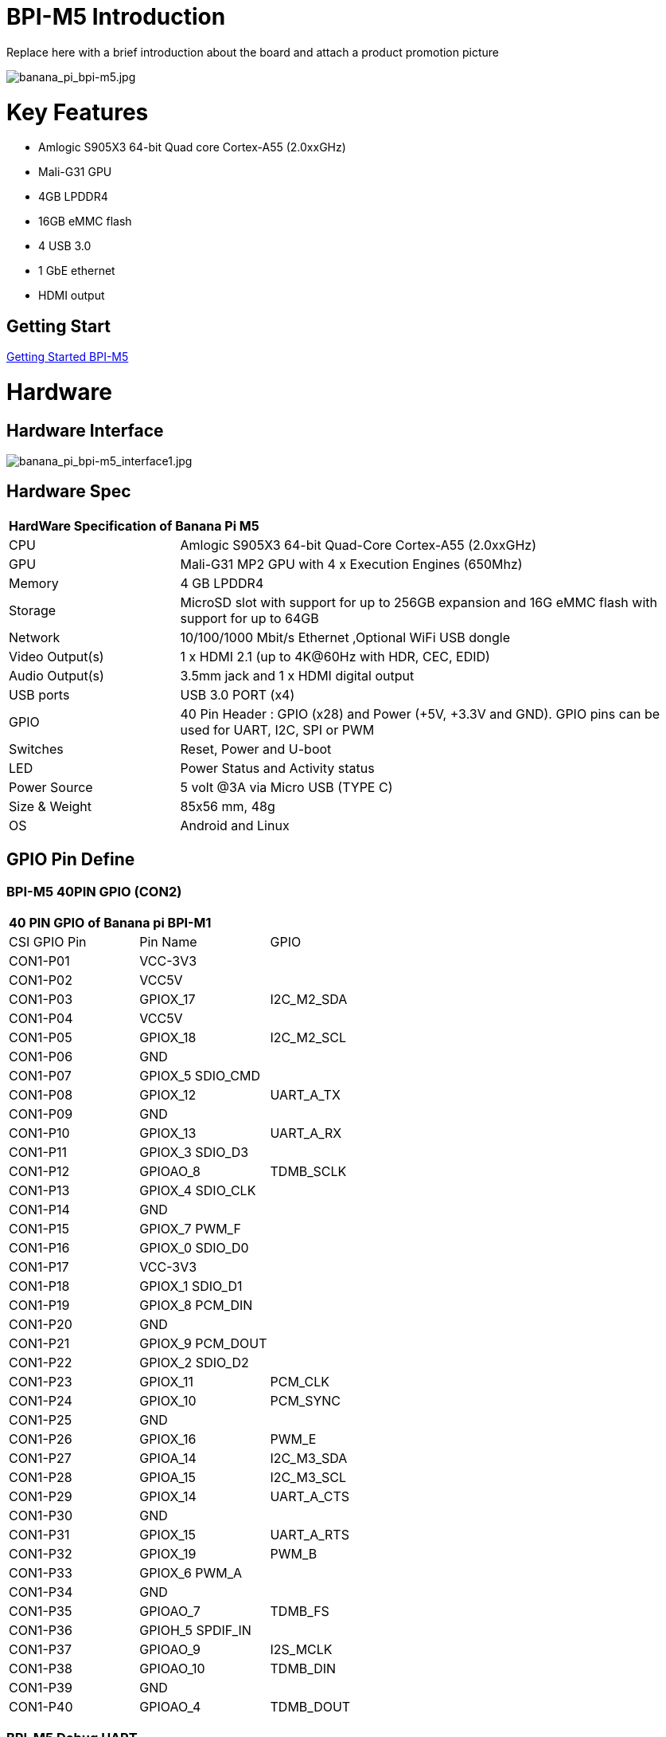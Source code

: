= BPI-M5 Introduction

Replace here with a brief introduction about the board and attach a product promotion picture

image::/picture/banana_pi_bpi-m5.jpg[banana_pi_bpi-m5.jpg]

= Key Features

- Amlogic S905X3 64-bit Quad core Cortex-A55 (2.0xxGHz)
- Mali-G31 GPU
- 4GB LPDDR4
- 16GB eMMC flash
- 4 USB 3.0
- 1 GbE ethernet
- HDMI output


== Getting Start

link:/en/BPI-M5/GettingStarted_BPI-M5[Getting Started BPI-M5]

= Hardware
== Hardware Interface

image::/picture/banana_pi_bpi-m5_interface1.jpg[banana_pi_bpi-m5_interface1.jpg]

== Hardware Spec

[option="header",cols="1,3"]
|=====
2+| **HardWare Specification of Banana Pi M5**
| CPU             | Amlogic S905X3 64-bit Quad-Core Cortex-A55 (2.0xxGHz)
| GPU             | Mali-G31 MP2 GPU with 4 x Execution Engines (650Mhz)
| Memory          | 4 GB LPDDR4 
| Storage         | MicroSD slot with support for up to 256GB expansion and 16G eMMC flash with support for up to 64GB 
| Network         | 10/100/1000 Mbit/s Ethernet ,Optional WiFi USB dongle
| Video Output(s) | 1 x HDMI 2.1 (up to 4K@60Hz with HDR, CEC, EDID) 
| Audio Output(s) | 3.5mm jack and 1 x HDMI digital output
| USB ports       | USB 3.0 PORT (x4)
| GPIO            | 40 Pin Header : GPIO (x28) and Power (+5V, +3.3V and GND). GPIO pins can be used for UART, I2C, SPI or PWM
| Switches        | Reset, Power and U-boot
| LED             | Power Status and Activity status
| Power Source    | 5 volt @3A via Micro USB (TYPE C)
| Size & Weight   | 85x56 mm, 48g
| OS              | Android and Linux
|=====

== GPIO Pin Define

=== BPI-M5 40PIN GPIO (CON2)

[option="header",cols="1,1,1"]
|=====
3+| **40 PIN GPIO of Banana pi BPI-M1**
| CSI GPIO Pin | Pin Name | GPIO
| CON1-P01 | VCC-3V3          |            
| CON1-P02 | VCC5V            |            
| CON1-P03 | GPIOX_17         | I2C_M2_SDA
| CON1-P04 | VCC5V            |           
| CON1-P05 | GPIOX_18         | I2C_M2_SCL
| CON1-P06 | GND              |           
| CON1-P07 | GPIOX_5 SDIO_CMD |           
| CON1-P08 | GPIOX_12         | UART_A_TX 
| CON1-P09 | GND              |           
| CON1-P10 | GPIOX_13         | UART_A_RX 
| CON1-P11 | GPIOX_3 SDIO_D3  |           
| CON1-P12 | GPIOAO_8         | TDMB_SCLK 
| CON1-P13 | GPIOX_4 SDIO_CLK |           
| CON1-P14 | GND              |           
| CON1-P15 | GPIOX_7 PWM_F    |           
| CON1-P16 | GPIOX_0 SDIO_D0  |           
| CON1-P17 | VCC-3V3          |           
| CON1-P18 | GPIOX_1 SDIO_D1  |           
| CON1-P19 | GPIOX_8 PCM_DIN  |           
| CON1-P20 | GND              |           
| CON1-P21 | GPIOX_9 PCM_DOUT |           
| CON1-P22 | GPIOX_2 SDIO_D2  |           
| CON1-P23 | GPIOX_11         | PCM_CLK   
| CON1-P24 | GPIOX_10         | PCM_SYNC  
| CON1-P25 | GND              |           
| CON1-P26 | GPIOX_16         | PWM_E     
| CON1-P27 | GPIOA_14         | I2C_M3_SDA
| CON1-P28 | GPIOA_15         | I2C_M3_SCL
| CON1-P29 | GPIOX_14         | UART_A_CTS
| CON1-P30 | GND              |           
| CON1-P31 | GPIOX_15         | UART_A_RTS
| CON1-P32 | GPIOX_19         | PWM_B     
| CON1-P33 | GPIOX_6 PWM_A    |           
| CON1-P34 | GND              |           
| CON1-P35 | GPIOAO_7         | TDMB_FS   
| CON1-P36 | GPIOH_5 SPDIF_IN |           
| CON1-P37 | GPIOAO_9         | I2S_MCLK  
| CON1-P38 | GPIOAO_10        | TDMB_DIN  
| CON1-P39 | GND              |           
| CON1-P40 | GPIOAO_4         | TDMB_DOUT 
|=====

=== BPI-M5 Debug UART

|=====
|CONx-P1  | GND
|CONx-P2  | UART0-RX
|CONx-P3  | UART0-TX
|=====

= Development
== Source Code

=== BPI-M5 runs wiringpi gpio

https://github.com/BPI-SINOVOIP/amlogic-wiringPi

=== Android

TIP: Android 9 source code

https://github.com/BPI-SINOVOIP/BPI-S905X3-Android9

link:https://wiki.banana-pi.org/Getting_Started_with_BPI-M5#Build_Android_Source_Code[How to build the Android Source Code]

TIP: BPI-M5/M2 PRO Android9 source code

Baidu Cloud: https://pan.baidu.com/s/1TmmR_075b49lPSt1Phq0ag?pwd=8888 (pincode: 8888)

Google Drive: https://drive.google.com/drive/folders/1RuvazYcr46HKMvNBxSqQftdyWa0tK9f7?usp=share_link

=== Linux BSP source code

Linux BSP source code: https://github.com/BPI-SINOVOIP/BPI-M5-bsp

== Resources

- Because of the Google security update some of the old links will not work if the images you want to use cannot be downloaded from the 
link:{https://drive.google.com/drive/folders/0B_YnvHgh2rwjVjNyS2pheEtWQlk?resourcekey=0-U4TI84zIBdId7bHHjf2qKA}[new link bpi-image Files ]
- All banana pi 
link:{https://drive.google.com/drive/folders/0B4PAo2nW2Kfndjh6SW9MS2xKSWs?resourcekey=0-qXGFXKmd7AVy0S81OXM1RA}[docement(SCH file,DXF file,and doc)]
- link:{https://download.banana-pi.dev/d/3ebbfa04265d4dddb81b/files/?p=%2FDocuments%2FBPI-M5%2FBPI-M5-SCH-V10-Release.pdf}[BPI-M5 schematic diagram]
- link:{https://download.banana-pi.dev/d/3ebbfa04265d4dddb81b/files/?p=%2FDocuments%2FBPI-M5%2FBPI-M5-PCB-V10-DXF.rar}[BPI-M5 PCB DXF file]
- link:{https://download.banana-pi.dev/d/3ebbfa04265d4dddb81b/files/?p=%2FDocuments%2FBPI-M5%2FS905X3_Public_Datasheet_Hardkernel.pdf}[Amlogic S905x3 datasheet]
- link:{https://wiki.banana-pi.org/Product_certification}[Banana Pi BPI-M5 CE,FCC,RoHS Certification]
- Install OpenGapps on Bananapi BPI-M5 Android 9.0: https://www.youtube.com/watch?v=fXOKmWfpqF8
- BANANA Pi BPI-M5 REVIEW & BENCHMARKS: https://bret.dk/banana-pi-m5-review/
- BANANA Pi M5 VS RASPBERRY Pi 4 BENCHMARKS : https://bret.dk/banana-pi-m5-vs-raspberry-pi-4/
BPI-M5 How to install Ubuntu server on external USB-disk: https://forum.banana-pi.org/t/bpi-m5-howto-install-ubuntu-server-on-external-usb-disk/15259
- Install Armbian, OctoPrint and Klipper on the emmc of a Banana pi M5 - Linux and windows : https://www.youtube.com/watch?v=q5I6pzWCTrg
- CoreELEC for Banana Pi BPI-M2 Pro and BPI-M5: https://wiki.coreelec.org/coreelec:bpi
- U-Boot for BananaPi BPI-M2-PRO (S905X3): https://u-boot.readthedocs.io/en/latest/board/amlogic/bananapi-m2pro.html
- How to flash Armbian to the eMMc of the Banana-Pi BPi-M5: https://uglyscale.press/2023/08/31/how-to-flash-armbian-to-emmc-of-banana-pi-bpi-m5/


= System Image
== Android

NOTE: 2023-03-01 release, tablet variant image

Baidu Cloud: https://pan.baidu.com/s/1cjzNgiE0-XJhvZgY0tQuHg?pwd=8888 （pincode: 8888)

Google Drive: https://drive.google.com/drive/folders/144OU7NMTxLUqxNN2tXESgAoE3VXYgA_F?usp=share_link

NOTE: 2023-03-01 release, box variant image

Baidu Cloud: https://pan.baidu.com/s/1SAfGM0WxOHW0vYCkjQUfbQ?pwd=8888 (pincode: 8888)

Google Drive: https://drive.google.com/drive/folders/1Ipg8vZvKN_0xX0Fu24BW5UcDAHGhP7oH?usp=share_link

== Linux

=== Ubuntu

NOTE: 2023-08-30-ubuntu-20.04-server-bpi-m5-m2pro-aarch64-sd-emmc.img

Baidu Cloud: https://pan.baidu.com/s/16nAyyW0IfTJqoYat2Qfcag?pwd=8888 (pincode: 8888)

Google Drive: https://drive.google.com/drive/folders/1y3i9uUgzmp03r9zzeuJkNszPZNl7D0OR?usp=sharing

NOTE: 2023-08-30-ubuntu-20.04-mate-desktop-bpi-m5-m2pro-aarch64-sd-emmc.img

Baidu Cloud: https://pan.baidu.com/s/1UgfUDdNE-SQHka64mrNAYw?pwd=8888 (pincode: 8888)

Google Drive: https://drive.google.com/drive/folders/1RMX8F1PMLO-UcPPJL4QwYvdPVhk-a_c_?usp=sharing

=== Debian

NOTE: 2023-08-30-debian-10-buster-xfce-bpi-m5-m2pro-aarch64-sd-emmc.img

Baidu Cloud: https://pan.baidu.com/s/15XHAZKDFqJLA3BH1b9Slqw?pwd=8888 (pincode: 8888)

Google Drive: https://drive.google.com/drive/folders/1EDXxJs23xV5Je91ZhfPYDvBubhhmJN1n?usp=sharing

NOTE: 2023-08-30-debian-10-buster-bpi-m5-m2pro-aarch64-sd-emmc.img

Baidu Cloud: https://pan.baidu.com/s/1tFUbyPbrTJ5UGgM05w2k6A?pwd=8888 (pincode: 8888)

Google Drive: https://drive.google.com/drive/folders/1Y-GuZYovWRgBvt0z7FLnIuBJufVFflvv?usp=sharing

== Third part image

=== Raspbian

NOTE: BPI-M5 BPI-M2 Pro new image: Raspbian image, 2023-05-03 update,please choose the right image

Google driver: https://drive.google.com/drive/folders/1Rvr1l3LhnVcss0FD0_bAm3Jbi84vZBkT
Baidu Cloud : https://pan.baidu.com/s/1T2DT3ruTRvRdFgIUrR1obg?pwd=8888 (pincode：8888)

NOTE: BPI-M5 BPI-M2 Pro new image: Raspbian image, 2022-4-09 update, Raspbian image for linux kernel 4.9 and 5.17. support 32bit and 64 bit,please choose the right image

Google driver: https://drive.google.com/drive/folders/1VoiHH0IMU5iZRRdGg1-SpSu8pmwnjkmX

Baidu Cloud: https://pan.baidu.com/s/1Y1S05nGQDOP8Pxu9eE6k_Q?pwd=8888

discuss on forum: https://forum.banana-pi.org/t/bpi-m5-bpi-m2-pro-new-image-rasbian-image-2022-4-09-update/13246

=== Armbian

NOTE: Image From Armbian Official website

https://www.armbian.com/bananapi-m5/

NOTE: Image From Bananapi Released on 2023-03-13, build from Armbian main branch source code, fix some bugs and support i2c, uart, spi and rtl8822cs overlays, you can enable the overlay in /boot/armbianEnv.txt

Baidu Cloud: https://pan.baidu.com/s/1Wgg_0Z7Db6DSKqoIjf16PQ?pwd=8888 (pincode: 8888)

Google Drive: https://drive.google.com/drive/folders/1Yds8Rru_26S0wN2B-pIM6XkyxUXiceNl?usp=share_link

=== EmuELEC

NOTE: This is a porting of EmuELEC v4.5 for BPI-M5. I ported from odroid c4 official EmuELEC image. PS3 a XBOX ONE S gamepad controllers were tested and work fine.

https://forum.banana-pi.org/t/emuelec-for-bpi-m5/12095

=== CoreELEC

NOTE: link:{https://coreelec.org/}[CoreELEC] official support Bananapi M5 and M2Pro since 19.2-Matrix_rc1

Download: https://coreelec.org/#download

Install Guide: https://coreelec.org/#install

Source Code: https://github.com/CoreELEC/CoreELEC

how to install: https://wiki.coreelec.org/coreelec:bpim2pro

=== Volumio

NOTE: Download:

Google drive: https://drive.google.com/drive/folders/1B7nsy4Jxt2lBgXoA6XEnaamEQvZyHI8f

Baidu cloud : https://pan.baidu.com/s/1mj9OC8P2VSI5GAMnIKGBqA (pincode: mrrb)

User Guide: https://cdn.volumio.org/wp-content/uploads/2019/01/Quick-Start-Guide-Volumio.pdf

Source code: https://github.com/Dangku/volumio-build

Platform prebuild package: https://github.com/Dangku/volumio-platform-bananapi

Development guilde: https://volumio.github.io/docs/User_Manual/Quick_Start_Guide.html

=== Odroid Android image

NOTE: Base on Odroid android source code and build for bananapi m5/m2pro

Google Drive: https://drive.google.com/drive/folders/1u_CddlHvpAMu2VZJfIfUKTsFFyigCWig

Install Guide: https://forum.odroid.com/viewtopic.php?f=204&t=38579

NOTE: Odroid ubuntu IMG for BPI-M5：
https://forum.banana-pi.org/t/odroid-ubuntu-img-for-bpi-m5/12169

=== Ubuntu Core 20

NOTE: Ubuntu Core 20 demo image for bananapi m5/m2pro.

Google drive: https://drive.google.com/drive/folders/1TdAQ-HdggKrOPmWi0chpHDJY0SMWlUaC

Install Guide: https://ubuntu.com/core/docs/uc20/install

=== Archlinux

NOTE: Archlinux xfce and minimal demo image, kernel 4.9, image build refer to link:{https://archdroid.org/}[Archdroid]

NOTE: login: alarm/alarm, or root/root

Google drive: https://drive.google.com/drive/folders/1rSSNgbseY2mwTMIauGR1yrXN8RPKzuk6

Baidu link : https://pan.baidu.com/s/1Ck_H51jPUyAv98o73I8oAw Pincode: rbv2

NOTE: discuss on forum : https://forum.banana-pi.org/t/bpi-m5-bpi-m2-pro-new-image-archlinux-2021-9-14/12595

=== HuaWei OpenEuler

NOTE: OpenEuler demo image, bpi kernel 4.9

Baidu link: https://pan.baidu.com/s/12b7q3y-m3YRyD7GwhKE0QA Pincode：lv50

SIG gitee link : https://gitee.com/openeuler/raspberrypi

Discuss on fourm : http://forum.banana-pi.org/

=== Manjaro for BPI-M5

NOTE: Manjaro porting for BPI-M5 from Official Image for Odroid C4, the ported image use kernel 5.10. If anyone is interested on give it a try, the download link is below.

Download Link: https://mega.nz/folder/BuZWkLhC#phC9KSsassB4bmkAegYykA

discuss on forum : https://forum.banana-pi.org/t/manjaro-for-bpi-m5/12726

= FAQ

https://wiki.banana-pi.org/How_to_install_Ubuntu_Server_20.04_to_M5_EMMC



= Easy to buy

WARNING: SINOVOIP Aliexpress shop: https://www.aliexpress.us/item/3256801685527943.html

WARNING: Bipai Aliexpress Shop: https://www.aliexpress.com/store/group/BPI-M1/1101951077_40000003418620.html

WARNING: Taobao Shop: https://shop108780008.taobao.com/category-1694930629.htm

WARNING: OEM&ODM, please contact: judyhuang@banana-pi.com